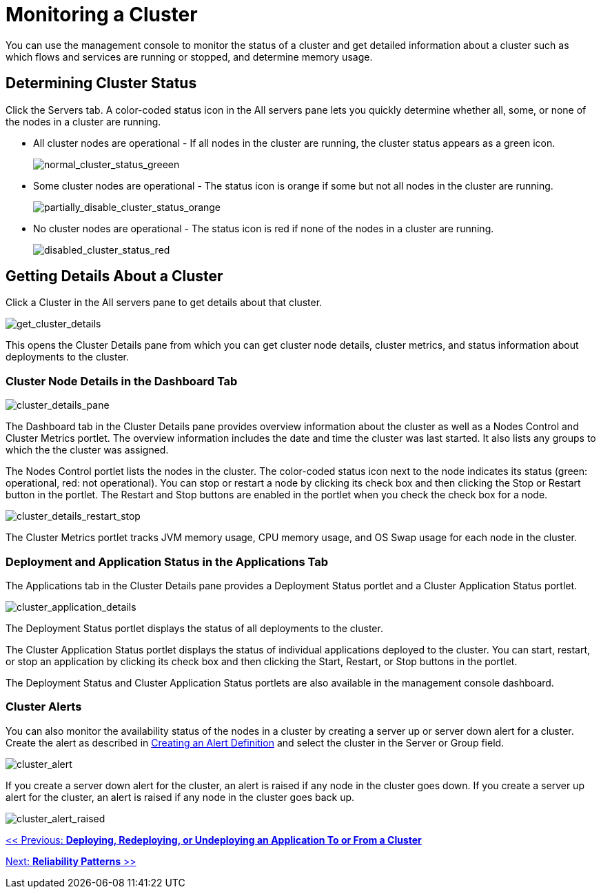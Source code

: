 = Monitoring a Cluster

You can use the management console to monitor the status of a cluster and get detailed information about a cluster such as which flows and services are running or stopped, and determine memory usage.

== Determining Cluster Status

Click the Servers tab. A color-coded status icon in the All servers pane lets you quickly determine whether all, some, or none of the nodes in a cluster are running.

* All cluster nodes are operational - If all nodes in the cluster are running, the cluster status appears as a green icon.
+
image:normal_cluster_status_greeen.png[normal_cluster_status_greeen]
+

* Some cluster nodes are operational - The status icon is orange if some but not all nodes in the cluster are running.
+
image:partially_disable_cluster_status_orange.png[partially_disable_cluster_status_orange]
+

* No cluster nodes are operational - The status icon is red if none of the nodes in a cluster are running.
+
image:disabled_cluster_status_red.png[disabled_cluster_status_red]


== Getting Details About a Cluster

Click a Cluster in the All servers pane to get details about that cluster.

image:get_cluster_details.png[get_cluster_details]


This opens the Cluster Details pane from which you can get cluster node details, cluster metrics, and status information about deployments to the cluster.

=== Cluster Node Details in the Dashboard Tab

image:cluster_details_pane.png[cluster_details_pane]

The Dashboard tab in the Cluster Details pane provides overview information about the cluster as well as a Nodes Control and Cluster Metrics portlet. The overview information includes the date and time the cluster was last started. It also lists any groups to which the the cluster was assigned.

The Nodes Control portlet lists the nodes in the cluster. The color-coded status icon next to the node indicates its status (green: operational, red: not operational). You can stop or restart a node by clicking its check box and then clicking the Stop or Restart button in the portlet. The Restart and Stop buttons are enabled in the portlet when you check the check box for a node.

image:cluster_details_restart_stop.png[cluster_details_restart_stop]

The Cluster Metrics portlet tracks JVM memory usage, CPU memory usage, and OS Swap usage for each node in the cluster.

=== Deployment and Application Status in the Applications Tab

The Applications tab in the Cluster Details pane provides a Deployment Status portlet and a Cluster Application Status portlet.

image:cluster_application_details.png[cluster_application_details]

The Deployment Status portlet displays the status of all deployments to the cluster.

The Cluster Application Status portlet displays the status of individual applications deployed to the cluster. You can start, restart, or stop an application by clicking its check box and then clicking the Start, Restart, or Stop buttons in the portlet.

The Deployment Status and Cluster Application Status portlets are also available in the management console dashboard.

=== Cluster Alerts

You can also monitor the availability status of the nodes in a cluster by creating a server up or server down alert for a cluster. Create the alert as described in link:/mule-management-console/v/3.2/defining-slas-and-alerts[Creating an Alert Definition] and select the cluster in the Server or Group field.

image:cluster_alert.png[cluster_alert]

If you create a server down alert for the cluster, an alert is raised if any node in the cluster goes down. If you create a server up alert for the cluster, an alert is raised if any node in the cluster goes back up.

image:cluster_alert_raised.png[cluster_alert_raised]

link:/mule-management-console/v/3.2/deploying-redeploying-or-undeploying-an-application-to-or-from-a-cluster[<< Previous: *Deploying, Redeploying, or Undeploying an Application To or From a Cluster*]

link:/mule-user-guide/v/3.2/reliability-patterns[Next: *Reliability Patterns* >>]
